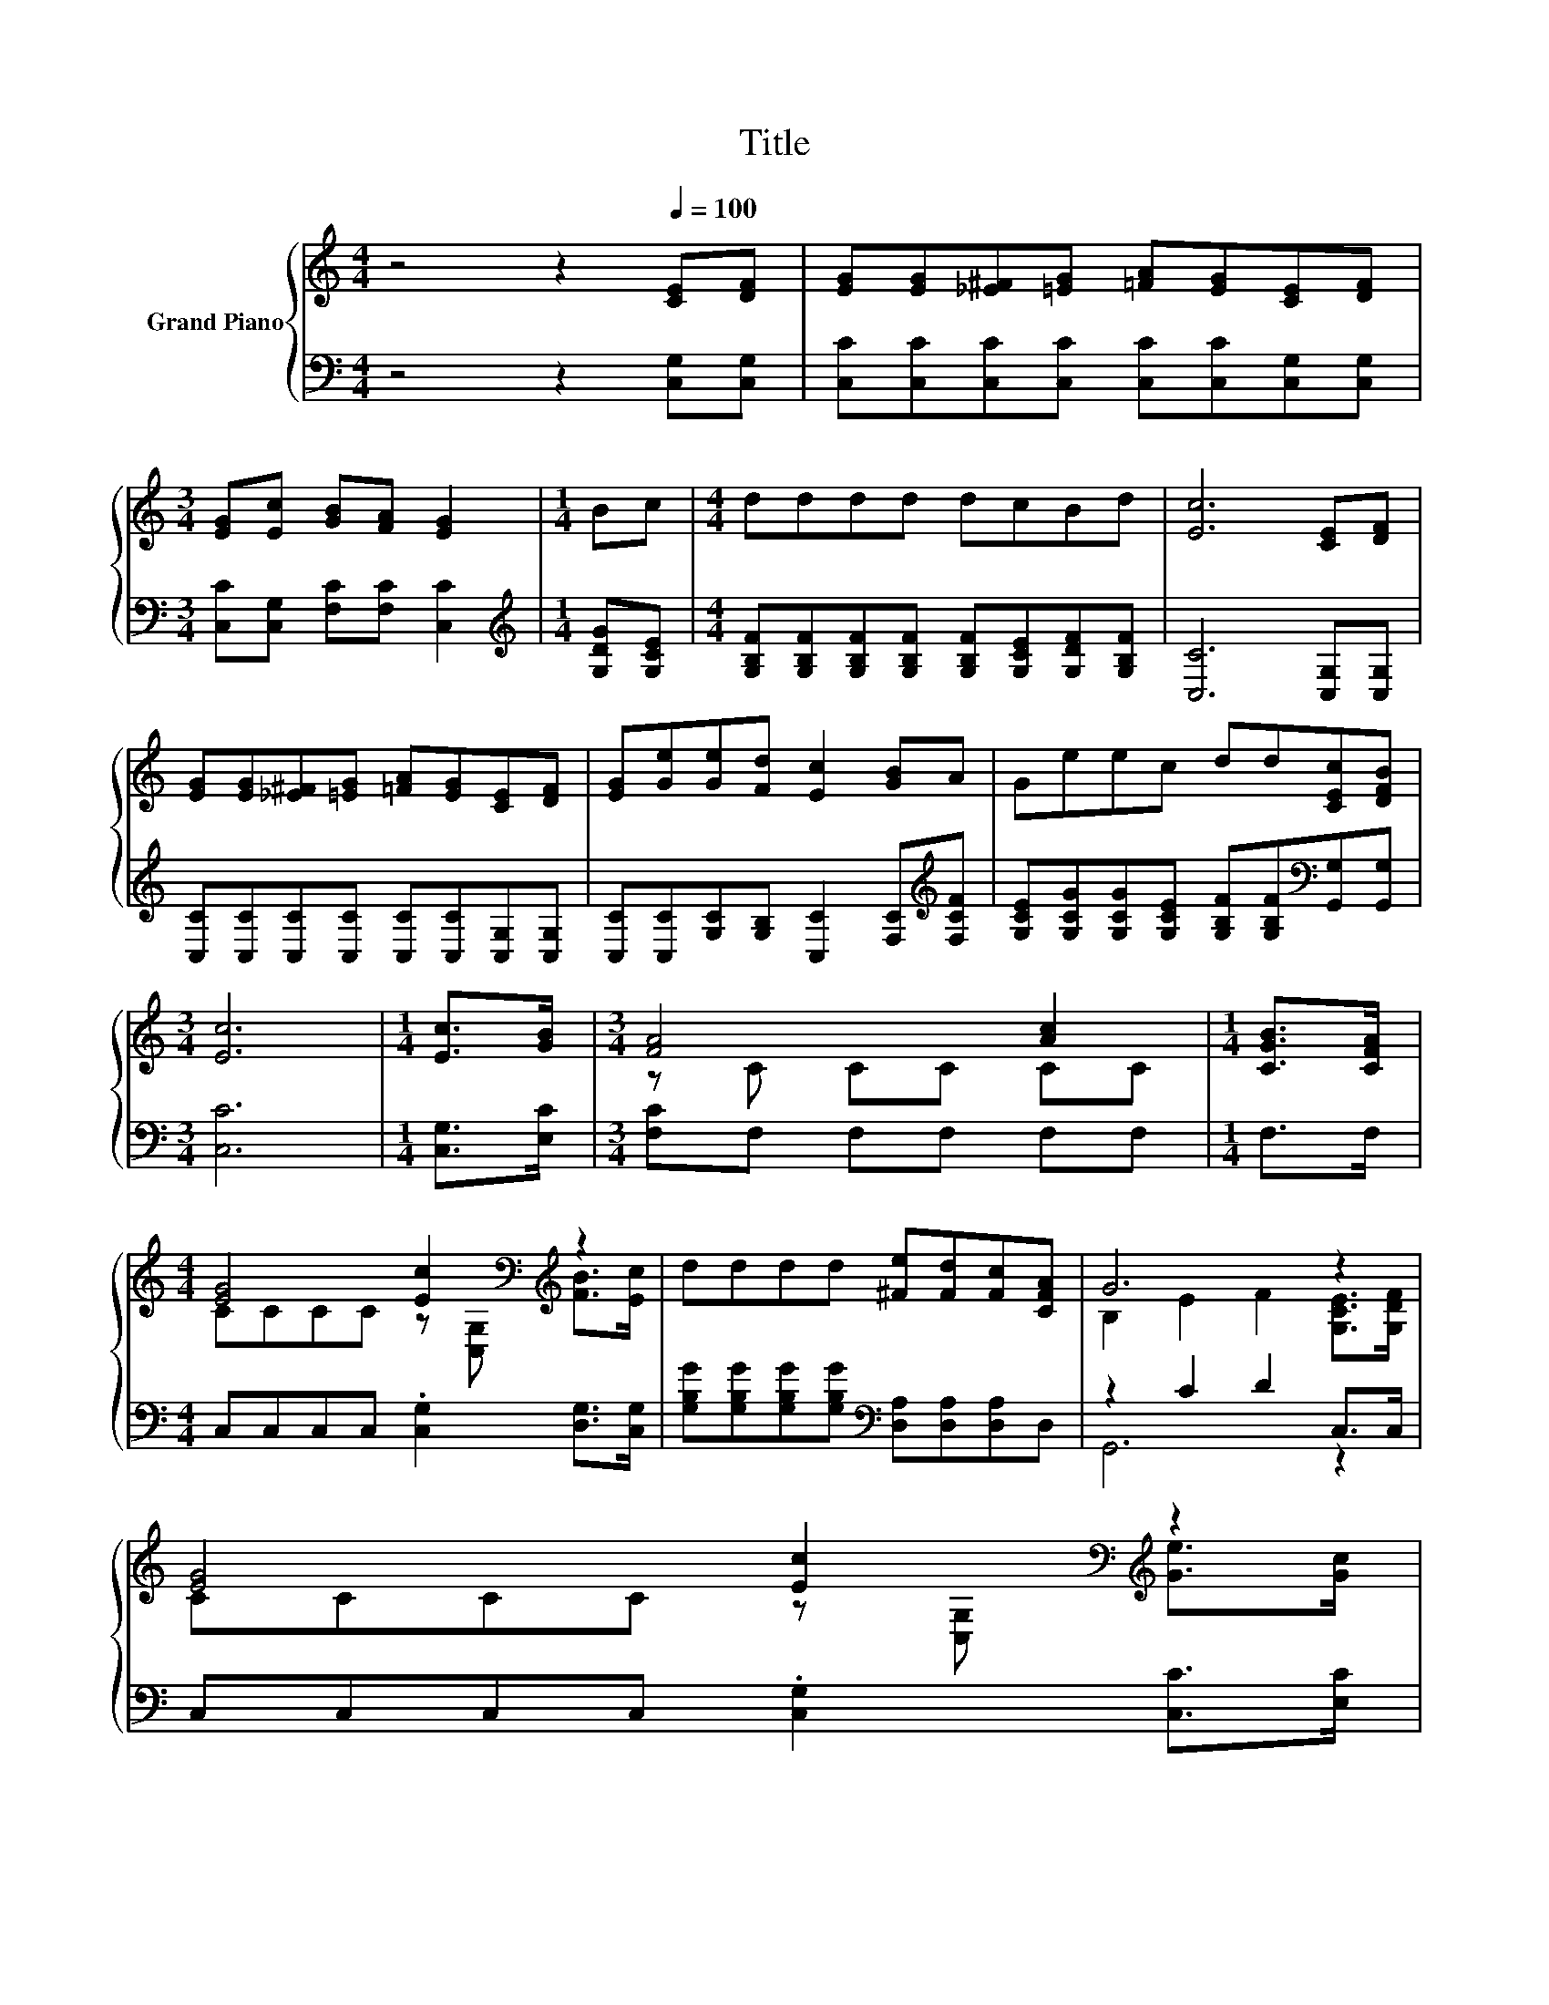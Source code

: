 X:1
T:Title
%%score { ( 1 3 ) | ( 2 4 ) }
L:1/8
M:4/4
K:C
V:1 treble nm="Grand Piano"
V:3 treble 
V:2 bass 
V:4 bass 
V:1
 z4 z2[Q:1/4=100] [CE][DF] | [EG][EG][_E^F][=EG] [=FA][EG][CE][DF] | %2
[M:3/4] [EG][Ec] [GB][FA] [EG]2 |[M:1/4] Bc |[M:4/4] dddd dcBd | [Ec]6 [CE][DF] | %6
 [EG][EG][_E^F][=EG] [=FA][EG][CE][DF] | [EG][Ge][Ge][Fd] [Ec]2 [GB]A | Geec dd[CEc][DFB] | %9
[M:3/4] [Ec]6 |[M:1/4] [Ec]>[GB] |[M:3/4] [FA]4 [Ac]2 |[M:1/4] [CGB]>[CFA] | %13
[M:4/4] [EG]4 [Ec]2[K:bass][K:treble] z2 | dddd [^Fe][Fd][Fc][CFA] | G6 z2 | %16
 [EG]4 [Ec]2[K:bass][K:treble] z2 | %17
[M:17/16] [FA]/-[FA]/-[FA]/-[FA]/-[FA]-<[FA][Ac]/-[Ac]-<[Ac] z/ z/ z |[M:4/4] Geec dd[CEc][DFB] | %19
[M:3/4] [CEc]6 |] %20
V:2
 z4 z2 [C,G,][C,G,] | [C,C][C,C][C,C][C,C] [C,C][C,C][C,G,][C,G,] | %2
[M:3/4] [C,C][C,G,] [F,C][F,C] [C,C]2 |[M:1/4][K:treble] [G,DG][G,CE] | %4
[M:4/4] [G,B,F][G,B,F][G,B,F][G,B,F] [G,B,F][G,CE][G,DF][G,B,F] | [C,C]6 [C,G,][C,G,] | %6
 [C,C][C,C][C,C][C,C] [C,C][C,C][C,G,][C,G,] | [C,C][C,C][G,C][G,B,] [C,C]2 [F,C][K:treble][F,CF] | %8
 [G,CE][G,CG][G,CG][G,CE] [G,B,F][G,B,F][K:bass][G,,G,][G,,G,] |[M:3/4] [C,C]6 | %10
[M:1/4] [C,G,]>[E,C] |[M:3/4] [F,C]F, F,F, F,F, |[M:1/4] F,>F, | %13
[M:4/4] C,C,C,C, .[C,G,]2 [D,G,]>[C,G,] | %14
 [G,B,G][G,B,G][G,B,G][G,B,G][K:bass] [D,A,][D,A,][D,A,]D, | z2 C2 D2 C,>C, | %16
 C,C,C,C, .[C,G,]2 [C,C]>[E,C] |[M:17/16] [F,C]F,F,F,F,F,3/2[K:treble][F,CG]>[F,CF] | %18
[M:4/4] [G,CE][G,CG][G,CG][G,CE] [G,B,F][G,B,F][K:bass]G,,G,, |[M:3/4] C,6 |] %20
V:3
 x8 | x8 |[M:3/4] x6 |[M:1/4] x2 |[M:4/4] x8 | x8 | x8 | x8 | x8 |[M:3/4] x6 |[M:1/4] x2 | %11
[M:3/4] z C CC CC |[M:1/4] x2 |[M:4/4] CCCC z[K:bass] [C,G,][K:treble] [FB]>[Ec] | x8 | %15
 B,2 E2 F2 [G,CE]>[G,DF] | CCCC z[K:bass] [C,G,][K:treble] [Ge]>[Gc] |[M:17/16] z CCCCC3/2B>A | %18
[M:4/4] x8 |[M:3/4] x6 |] %20
V:4
 x8 | x8 |[M:3/4] x6 |[M:1/4][K:treble] x2 |[M:4/4] x8 | x8 | x8 | x7[K:treble] x | x6[K:bass] x2 | %9
[M:3/4] x6 |[M:1/4] x2 |[M:3/4] x6 |[M:1/4] x2 |[M:4/4] x8 | x4[K:bass] x4 | G,,6 z2 | x8 | %17
[M:17/16] x13/2[K:treble] x2 |[M:4/4] x6[K:bass] x2 |[M:3/4] x6 |] %20

